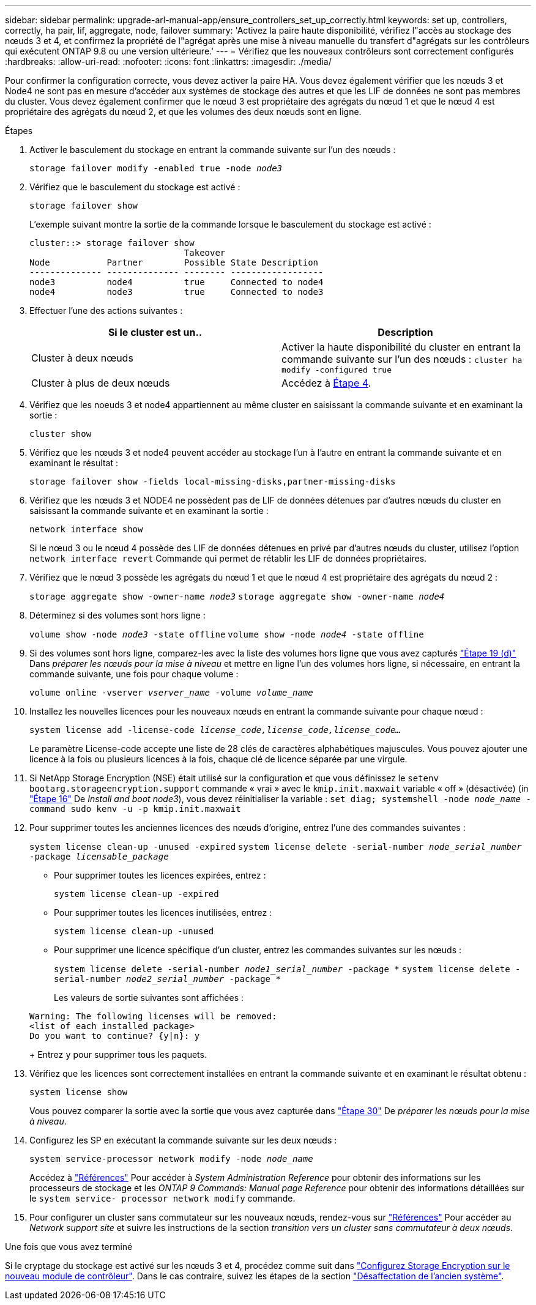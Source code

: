 ---
sidebar: sidebar 
permalink: upgrade-arl-manual-app/ensure_controllers_set_up_correctly.html 
keywords: set up, controllers, correctly, ha pair, lif, aggregate, node, failover 
summary: 'Activez la paire haute disponibilité, vérifiez l"accès au stockage des nœuds 3 et 4, et confirmez la propriété de l"agrégat après une mise à niveau manuelle du transfert d"agrégats sur les contrôleurs qui exécutent ONTAP 9.8 ou une version ultérieure.' 
---
= Vérifiez que les nouveaux contrôleurs sont correctement configurés
:hardbreaks:
:allow-uri-read: 
:nofooter: 
:icons: font
:linkattrs: 
:imagesdir: ./media/


[role="lead"]
Pour confirmer la configuration correcte, vous devez activer la paire HA. Vous devez également vérifier que les nœuds 3 et Node4 ne sont pas en mesure d'accéder aux systèmes de stockage des autres et que les LIF de données ne sont pas membres du cluster. Vous devez également confirmer que le nœud 3 est propriétaire des agrégats du nœud 1 et que le nœud 4 est propriétaire des agrégats du nœud 2, et que les volumes des deux nœuds sont en ligne.

.Étapes
. Activer le basculement du stockage en entrant la commande suivante sur l'un des nœuds :
+
`storage failover modify -enabled true -node _node3_`

. Vérifiez que le basculement du stockage est activé :
+
`storage failover show`

+
L'exemple suivant montre la sortie de la commande lorsque le basculement du stockage est activé :

+
[listing]
----
cluster::> storage failover show
                              Takeover
Node           Partner        Possible State Description
-------------- -------------- -------- ------------------
node3          node4          true     Connected to node4
node4          node3          true     Connected to node3
----
. Effectuer l'une des actions suivantes :
+
|===
| Si le cluster est un.. | Description 


| Cluster à deux nœuds | Activer la haute disponibilité du cluster en entrant la commande suivante sur l'un des nœuds :
`cluster ha modify -configured true` 


| Cluster à plus de deux nœuds | Accédez à <<man_ensure_setup_Step4,Étape 4>>. 
|===
. [[man_Assurez_setup_Step4]]Vérifiez que les noeuds 3 et node4 appartiennent au même cluster en saisissant la commande suivante et en examinant la sortie :
+
`cluster show`

. Vérifiez que les nœuds 3 et node4 peuvent accéder au stockage l'un à l'autre en entrant la commande suivante et en examinant le résultat :
+
`storage failover show -fields local-missing-disks,partner-missing-disks`

. Vérifiez que les nœuds 3 et NODE4 ne possèdent pas de LIF de données détenues par d'autres nœuds du cluster en saisissant la commande suivante et en examinant la sortie :
+
`network interface show`

+
Si le nœud 3 ou le nœud 4 possède des LIF de données détenues en privé par d'autres nœuds du cluster, utilisez l'option `network interface revert` Commande qui permet de rétablir les LIF de données propriétaires.

. Vérifiez que le nœud 3 possède les agrégats du nœud 1 et que le nœud 4 est propriétaire des agrégats du nœud 2 :
+
`storage aggregate show -owner-name _node3_`
`storage aggregate show -owner-name _node4_`

. Déterminez si des volumes sont hors ligne :
+
`volume show -node _node3_ -state offline`
`volume show -node _node4_ -state offline`

. Si des volumes sont hors ligne, comparez-les avec la liste des volumes hors ligne que vous avez capturés link:prepare_nodes_for_upgrade.html#step19d["Étape 19 (d)"] Dans _préparer les nœuds pour la mise à niveau_ et mettre en ligne l'un des volumes hors ligne, si nécessaire, en entrant la commande suivante, une fois pour chaque volume :
+
`volume online -vserver _vserver_name_ -volume _volume_name_`

. Installez les nouvelles licences pour les nouveaux nœuds en entrant la commande suivante pour chaque nœud :
+
`system license add -license-code _license_code,license_code,license_code..._`

+
Le paramètre License-code accepte une liste de 28 clés de caractères alphabétiques majuscules. Vous pouvez ajouter une licence à la fois ou plusieurs licences à la fois, chaque clé de licence séparée par une virgule.

. Si NetApp Storage Encryption (NSE) était utilisé sur la configuration et que vous définissez le `setenv bootarg.storageencryption.support` commande « vrai » avec le `kmip.init.maxwait` variable « off » (désactivée) (in link:install_boot_node3.html#step16["Étape 16"] De _Install and boot node3_), vous devez réinitialiser la variable :
`set diag; systemshell -node _node_name_ -command sudo kenv -u -p kmip.init.maxwait`
. Pour supprimer toutes les anciennes licences des nœuds d'origine, entrez l'une des commandes suivantes :
+
`system license clean-up -unused -expired`
`system license delete -serial-number _node_serial_number_ -package _licensable_package_`

+
** Pour supprimer toutes les licences expirées, entrez :
+
`system license clean-up -expired`

** Pour supprimer toutes les licences inutilisées, entrez :
+
`system license clean-up -unused`

** Pour supprimer une licence spécifique d'un cluster, entrez les commandes suivantes sur les nœuds :
+
`system license delete -serial-number _node1_serial_number_ -package *`
`system license delete -serial-number _node2_serial_number_ -package *`

+
Les valeurs de sortie suivantes sont affichées :

+
[listing]
----
Warning: The following licenses will be removed:
<list of each installed package>
Do you want to continue? {y|n}: y
----
+
Entrez `y` pour supprimer tous les paquets.



. Vérifiez que les licences sont correctement installées en entrant la commande suivante et en examinant le résultat obtenu :
+
`system license show`

+
Vous pouvez comparer la sortie avec la sortie que vous avez capturée dans link:prepare_nodes_for_upgrade.html#step30["Étape 30"] De _préparer les nœuds pour la mise à niveau_.

. Configurez les SP en exécutant la commande suivante sur les deux nœuds :
+
`system service-processor network modify -node _node_name_`

+
Accédez à link:other_references.html["Références"] Pour accéder à _System Administration Reference_ pour obtenir des informations sur les processeurs de stockage et les _ONTAP 9 Commands: Manual page Reference_ pour obtenir des informations détaillées sur le `system service- processor network modify` commande.

. Pour configurer un cluster sans commutateur sur les nouveaux nœuds, rendez-vous sur link:other_references.html["Références"] Pour accéder au _Network support site_ et suivre les instructions de la section _transition vers un cluster sans commutateur à deux nœuds_.


.Une fois que vous avez terminé
Si le cryptage du stockage est activé sur les nœuds 3 et 4, procédez comme suit dans link:set_up_storage_encryption_new_controller.html["Configurez Storage Encryption sur le nouveau module de contrôleur"]. Dans le cas contraire, suivez les étapes de la section link:decommission_old_system.html["Désaffectation de l'ancien système"].
